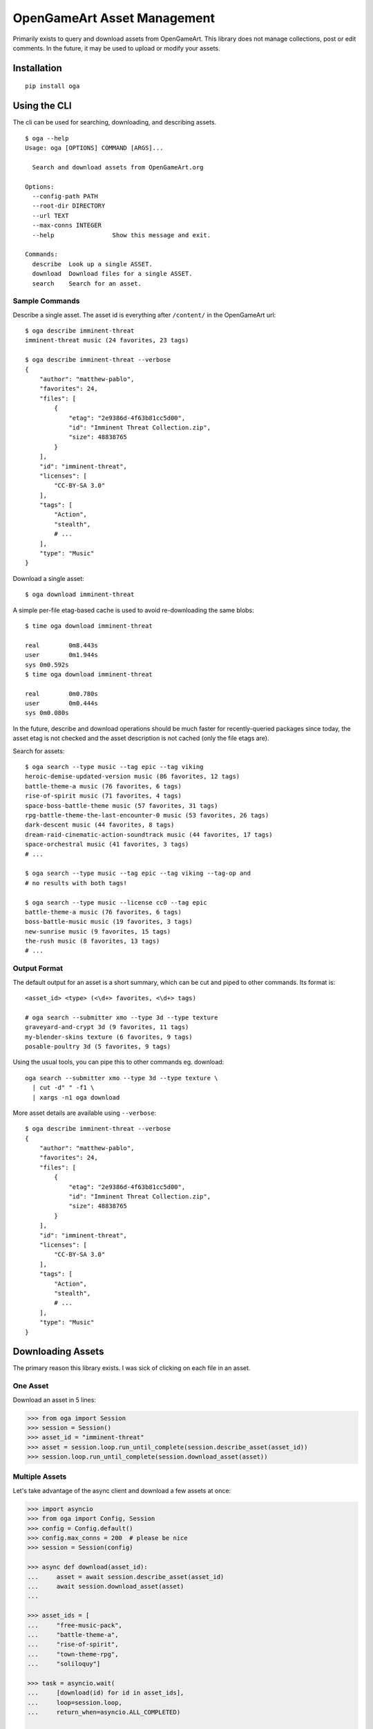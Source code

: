 OpenGameArt Asset Management
~~~~~~~~~~~~~~~~~~~~~~~~~~~~

Primarily exists to query and download assets from OpenGameArt.  This library does not manage collections, post or edit
comments.  In the future, it may be used to upload or modify your assets.

Installation
============

::

    pip install oga

Using the CLI
=============

The cli can be used for searching, downloading, and describing assets.

::

    $ oga --help
    Usage: oga [OPTIONS] COMMAND [ARGS]...

      Search and download assets from OpenGameArt.org

    Options:
      --config-path PATH
      --root-dir DIRECTORY
      --url TEXT
      --max-conns INTEGER
      --help                Show this message and exit.

    Commands:
      describe  Look up a single ASSET.
      download  Download files for a single ASSET.
      search    Search for an asset.

Sample Commands
---------------

Describe a single asset.  The asset id is everything after ``/content/`` in the OpenGameArt url::

    $ oga describe imminent-threat
    imminent-threat music (24 favorites, 23 tags)

    $ oga describe imminent-threat --verbose
    {
        "author": "matthew-pablo",
        "favorites": 24,
        "files": [
            {
                "etag": "2e9386d-4f63b81cc5d00",
                "id": "Imminent Threat Collection.zip",
                "size": 48838765
            }
        ],
        "id": "imminent-threat",
        "licenses": [
            "CC-BY-SA 3.0"
        ],
        "tags": [
            "Action",
            "stealth",
            # ...
        ],
        "type": "Music"
    }

Download a single asset::

    $ oga download imminent-threat

A simple per-file etag-based cache is used to avoid re-downloading the same blobs::

    $ time oga download imminent-threat

    real	0m8.443s
    user	0m1.944s
    sys	0m0.592s
    $ time oga download imminent-threat

    real	0m0.780s
    user	0m0.444s
    sys	0m0.080s

In the future, describe and download operations should be much faster for recently-queried packages since today,
the asset etag is not checked and the asset description is not cached (only the file etags are).

Search for assets::

    $ oga search --type music --tag epic --tag viking
    heroic-demise-updated-version music (86 favorites, 12 tags)
    battle-theme-a music (76 favorites, 6 tags)
    rise-of-spirit music (71 favorites, 4 tags)
    space-boss-battle-theme music (57 favorites, 31 tags)
    rpg-battle-theme-the-last-encounter-0 music (53 favorites, 26 tags)
    dark-descent music (44 favorites, 8 tags)
    dream-raid-cinematic-action-soundtrack music (44 favorites, 17 tags)
    space-orchestral music (41 favorites, 3 tags)
    # ...

    $ oga search --type music --tag epic --tag viking --tag-op and
    # no results with both tags!

    $ oga search --type music --license cc0 --tag epic
    battle-theme-a music (76 favorites, 6 tags)
    boss-battle-music music (19 favorites, 3 tags)
    new-sunrise music (9 favorites, 15 tags)
    the-rush music (8 favorites, 13 tags)
    # ...

Output Format
-------------

The default output for an asset is a short summary, which can be cut and piped to other commands.  Its format is::

    <asset_id> <type> (<\d+> favorites, <\d+> tags)

    # oga search --submitter xmo --type 3d --type texture
    graveyard-and-crypt 3d (9 favorites, 11 tags)
    my-blender-skins texture (6 favorites, 9 tags)
    posable-poultry 3d (5 favorites, 9 tags)

Using the usual tools, you can pipe this to other commands eg. download::

    oga search --submitter xmo --type 3d --type texture \
      | cut -d" " -f1 \
      | xargs -n1 oga download

More asset details are available using ``--verbose``::

    $ oga describe imminent-threat --verbose
    {
        "author": "matthew-pablo",
        "favorites": 24,
        "files": [
            {
                "etag": "2e9386d-4f63b81cc5d00",
                "id": "Imminent Threat Collection.zip",
                "size": 48838765
            }
        ],
        "id": "imminent-threat",
        "licenses": [
            "CC-BY-SA 3.0"
        ],
        "tags": [
            "Action",
            "stealth",
            # ...
        ],
        "type": "Music"
    }


Downloading Assets
==================

The primary reason this library exists.  I was sick of clicking on each file in an asset.

One Asset
---------

Download an asset in 5 lines:

.. code-block:: python

    >>> from oga import Session
    >>> session = Session()
    >>> asset_id = "imminent-threat"
    >>> asset = session.loop.run_until_complete(session.describe_asset(asset_id))
    >>> session.loop.run_until_complete(session.download_asset(asset))

Multiple Assets
---------------

Let's take advantage of the async client and download a few assets at once:

.. code-block:: python

    >>> import asyncio
    >>> from oga import Config, Session
    >>> config = Config.default()
    >>> config.max_conns = 200  # please be nice
    >>> session = Session(config)

    >>> async def download(asset_id):
    ...     asset = await session.describe_asset(asset_id)
    ...     await session.download_asset(asset)
    ...

    >>> asset_ids = [
    ...     "free-music-pack",
    ...     "battle-theme-a",
    ...     "rise-of-spirit",
    ...     "town-theme-rpg",
    ...     "soliloquy"]

    >>> task = asyncio.wait(
    ...     [download(id) for id in asset_ids],
    ...     loop=session.loop,
    ...     return_when=asyncio.ALL_COMPLETED)

    >>> session.loop.run_until_complete(task)

Caching
-------

This library uses a very simple (dumb) tracker to avoid re-downloading asset files based on the ``ETag`` of each
file.  Because OGA doesn't publish a content hash it's possible to modify the downloaded file and you'll break the
tracking.

Searching For Assets
====================

Searches use asynchronous generators so that you don't need to fetch every result to begin processing them.

.. code-block:: python

    from oga import Session
    session = Session()

    # submitter name begins with or contains 'xmo'
    search = session.search(submitter="xmo")

    async def collect(async_generator):
        """Helper to block and collapse an async generator into a single list"""
        results = []
        async for result in async_generator:
            results.append(result)
        return results

    results = session.loop.run_until_complete(collect(search))
    print(results)
    # ['graveyard-and-crypt', 'my-blender-skins', 'posable-poultry']

Synchronous Client
==================

The synchronous client exposes batched operations of ``Session.download_asset`` and ``Session.describe_asset``.


.. code-block:: python

    >>> from oga import SynchronizedSession
    >>> session = SynchronizedSession()
    >>> assets = session.batch_describe_assets([
    ...     "free-music-pack",
    ...     "battle-theme-a",
    ...     "rise-of-spirit",
    ...     "town-theme-rpg",
    ...     "soliloquy"
    ... ])
    >>> session.batch_download_assets(assets.values())

TODO
====

Roughly ordered by priority.

* docstrings
* community feature requests?
* unit tests
* rtd
* hook points for status updates (eg. progress bars for long downloads)
